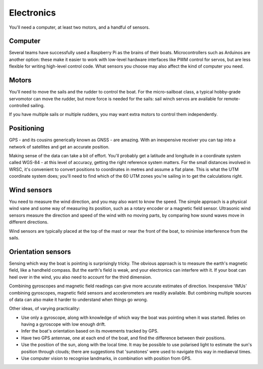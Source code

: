 Electronics
===========

You'll need a computer, at least two motors, and a handful of sensors.

Computer
--------

Several teams have successfully used a Raspberry Pi as the brains of their
boats. Microcontrollers such as Arduinos are another option: these make it
easier to work with low-level hardware interfaces like PWM control for servos,
but are less flexible for writing high-level control code.
What sensors you choose may also affect the kind of computer you need.

Motors
------

You'll need to move the sails and the rudder to control the boat.
For the micro-sailboat class, a typical hobby-grade servomotor can move the
rudder, but more force is needed for the sails: sail winch servos are available
for remote-controlled sailing.

If you have multiple sails or multiple rudders, you may want extra motors
to control them independently.

Positioning
-----------

GPS - and its cousins generically known as GNSS - are amazing.
With an inexpensive receiver you can tap into a network of satellites
and get an accurate position.

Making sense of the data can take a bit of effort.
You'll probably get a latitude and longitude in a coordinate system called
WGS-84 - at this level of accuracy, getting the right reference system
matters.
For the small distances involved in WRSC, it's convenient to convert positions
to coordinates in metres and assume a flat plane. This is what the UTM
coordinate system does; you'll need to find which of the 60 UTM zones you're
sailing in to get the calculations right.

Wind sensors
------------

You need to measure the wind direction, and you may also want to know the speed.
The simple approach is a physical wind vane and some way of measuring its
position, such as a rotary encoder or a magnetic field sensor.
Ultrasonic wind sensors measure the direction and speed of the wind with
no moving parts, by comparing how sound waves move in different directions.

Wind sensors are typically placed at the top of the mast or near the front of
the boat, to minimise interference from the sails.

Orientation sensors
-------------------

Sensing which way the boat is pointing is surprisingly tricky.
The obvious approach is to measure the earth's magnetic field,
like a handheld compass. But the earth's field is weak, and your electronics
can interfere with it. If your boat can heel over in the wind, you also need
to account for the third dimension.

Combining gyroscopes and magnetic field readings can give more accurate
estimates of direction. Inexpensive 'IMUs' combining gyroscopes, magnetic field
sensors and accelerometers are readily available. But combining multiple sources
of data can also make it harder to understand when things go wrong.

Other ideas, of varying practicality:

- Use only a gyroscope, along with knowledge of which way the boat was pointing
  when it was started. Relies on having a gyroscope with low enough drift.
- Infer the boat's orientation based on its movements tracked by GPS.
- Have two GPS antennae, one at each end of the boat, and find the difference
  between their positions.
- Use the position of the sun, along with the local time.
  It may be possible to use polarised light to estimate the sun's position
  through clouds; there are suggestions that 'sunstones' were used to navigate
  this way in mediaeval times.
- Use computer vision to recognise landmarks, in combination with position
  from GPS.
